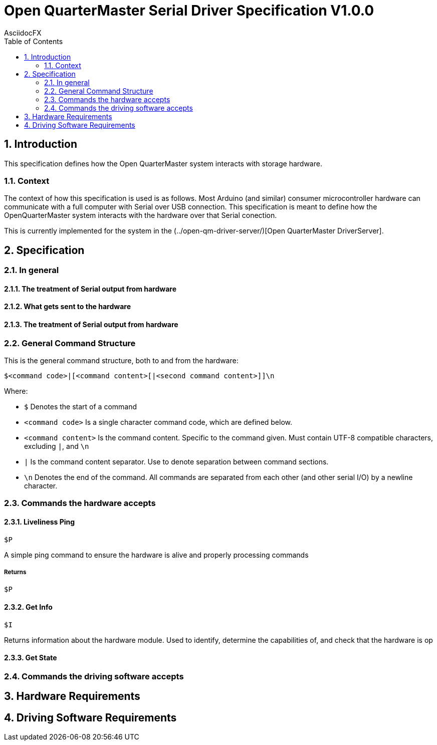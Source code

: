 = Open QuarterMaster Serial Driver Specification V1.0.0
AsciidocFX
:doctype: article
:encoding: utf-8
:lang: en
:toc: left
:numbered:

:imagesdir: images

<<<

== Introduction

This specification defines how the Open QuarterMaster system interacts with storage hardware.

=== Context

The context of how this specification is used is as follows. Most Arduino (and similar) consumer microcontroller hardware can communicate with a full computer with Serial over USB connection. This specification is meant to define how the OpenQuarterMaster system interacts with the hardware over that Serial conection.

This is currently implemented for the system in the (../open-qm-driver-server/)[Open QuarterMaster DriverServer].

== Specification

=== In general

==== The treatment of Serial output from hardware

==== What gets sent to the hardware

==== The treatment of Serial output from hardware

=== General Command Structure

This is the general command structure, both to and from the hardware:

`$<command code>|[<command content>[|<second command content>]]\n`

Where:

* `$` Denotes the start of a command
* `<command code>` Is a single character command code, which are defined below.
* `<command content>` Is the command content. Specific to the command given. Must contain UTF-8 compatible characters, excluding `|`, and `\n`
* `|` Is the command content separator. Use to denote separation between command sections.
* `\n` Denotes the end of the command. All commands are separated from each other (and other serial I/O) by a newline character.

=== Commands the hardware accepts

==== Liveliness Ping

`$P`

A simple ping command to ensure the hardware is alive and properly processing commands

===== Returns

`$P`

==== Get Info

`$I`

Returns information about the hardware module. Used to identify, determine the capabilities of, and check that the hardware is op

==== Get State

=== Commands the driving software accepts

== Hardware Requirements

== Driving Software Requirements
